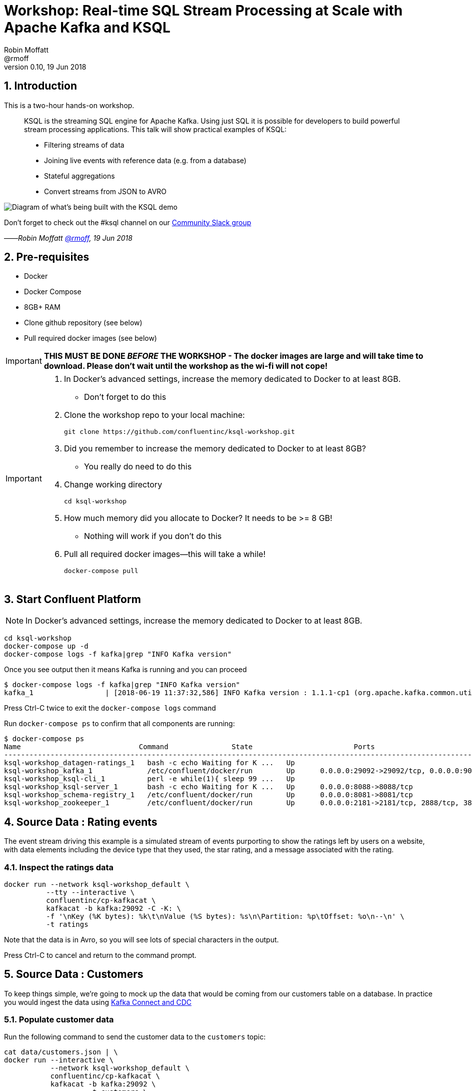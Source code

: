 = Workshop: Real-time SQL Stream Processing at Scale with Apache Kafka and KSQL
:source-highlighter: pygments
:doctype: book
:sectnums:
Robin Moffatt <@rmoff>
v0.10, 19 Jun 2018

:toc:

== Introduction

This is a two-hour hands-on workshop.

[quote]
____
KSQL is the streaming SQL engine for Apache Kafka. Using just SQL it is possible for developers to build powerful stream processing applications. This talk will show practical examples of KSQL:

* Filtering streams of data
* Joining live events with reference data (e.g. from a database)
* Stateful aggregations
* Convert streams from JSON to AVRO
____

image::images/ksql_workshop_01.png[Diagram of what's being built with the KSQL demo]

Don't forget to check out the #ksql channel on our https://slackpass.io/confluentcommunity[Community Slack group]

——_Robin Moffatt https://twitter.com/rmoff/[@rmoff], 19 Jun 2018_

== Pre-requisites

* Docker
* Docker Compose
* 8GB+ RAM
* Clone github repository (see below)
* Pull required docker images (see below)

IMPORTANT: *THIS MUST BE DONE _BEFORE_ THE WORKSHOP - The docker images are large and will take time to download. Please don't wait until the workshop as the wi-fi will not cope!*

[IMPORTANT]
====

0. In Docker’s advanced settings, increase the memory dedicated to Docker to at least 8GB.
** Don't forget to do this

1. Clone the workshop repo to your local machine:
+
[source,bash]
----
git clone https://github.com/confluentinc/ksql-workshop.git
----

0. Did you remember to increase the memory dedicated to Docker to at least 8GB?
** You really do need to do this

2. Change working directory
+
[source,bash]
----
cd ksql-workshop
----

0. How much memory did you allocate to Docker? It needs to be >= 8 GB!
** Nothing will work if you don't do this

3. Pull all required docker images—this will take a while!
+
[source,bash]
----
docker-compose pull
----
====

== Start Confluent Platform

NOTE: In Docker’s advanced settings, increase the memory dedicated to Docker to at least 8GB.

[source,bash]
----
cd ksql-workshop
docker-compose up -d
docker-compose logs -f kafka|grep "INFO Kafka version"
----

Once you see output then it means Kafka is running and you can proceed

[source,bash]
----
$ docker-compose logs -f kafka|grep "INFO Kafka version"
kafka_1                 | [2018-06-19 11:37:32,586] INFO Kafka version : 1.1.1-cp1 (org.apache.kafka.common.utils.AppInfoParser)
----

Press Ctrl-C twice to exit the `docker-compose logs` command

Run `docker-compose ps` to confirm that all components are running:

[source,bash]
----
$ docker-compose ps
Name                            Command               State                        Ports
---------------------------------------------------------------------------------------------------------------------------
ksql-workshop_datagen-ratings_1   bash -c echo Waiting for K ...   Up
ksql-workshop_kafka_1             /etc/confluent/docker/run        Up      0.0.0.0:29092->29092/tcp, 0.0.0.0:9092->9092/tcp
ksql-workshop_ksql-cli_1          perl -e while(1){ sleep 99 ...   Up
ksql-workshop_ksql-server_1       bash -c echo Waiting for K ...   Up      0.0.0.0:8088->8088/tcp
ksql-workshop_schema-registry_1   /etc/confluent/docker/run        Up      0.0.0.0:8081->8081/tcp
ksql-workshop_zookeeper_1         /etc/confluent/docker/run        Up      0.0.0.0:2181->2181/tcp, 2888/tcp, 3888/tcp
----

== Source Data : Rating events

The event stream driving this example is a simulated stream of events purporting to show the ratings left by users on a website, with data elements including the device type that they used, the star rating, and a message associated with the rating.

=== Inspect the ratings data

[source,bash]
----
docker run --network ksql-workshop_default \
          --tty --interactive \
          confluentinc/cp-kafkacat \
          kafkacat -b kafka:29092 -C -K: \
          -f '\nKey (%K bytes): %k\t\nValue (%S bytes): %s\n\Partition: %p\tOffset: %o\n--\n' \
          -t ratings
----

Note that the data is in Avro, so you will see lots of special characters in the output.

Press Ctrl-C to cancel and return to the command prompt.

== Source Data : Customers

To keep things simple, we're going to mock up the data that would be coming from our customers table on a database. In practice you would ingest the data using https://www.confluent.io/blog/no-more-silos-how-to-integrate-your-databases-with-apache-kafka-and-cdc[Kafka Connect and CDC]

=== Populate customer data

Run the following command to send the customer data to the `customers` topic:

[source,bash]
----
cat data/customers.json | \
docker run --interactive \
           --network ksql-workshop_default \
           confluentinc/cp-kafkacat \
           kafkacat -b kafka:29092 \
                    -t customers \
                    -P
----

Note that there is no output from this command. We will verify its success in the next step.

=== Inspect customer data

Run this command to inspect the content of the `customers` topic that we populated above. Note the use of https://github.com/edenhill/kafkacat/[`kafkacat` ] for showing the messages and detailed metadata.

[source,bash]
----
docker run --network ksql-workshop_default \
          --tty --interactive \
          confluentinc/cp-kafkacat \
          kafkacat -b kafka:29092 -C -K: \
          -f '\nKey (%K bytes): %k\t\nValue (%S bytes): %s\n\Partition: %p\tOffset: %o\n--\n' \
          -t customers
----

You should see ten messages, similar to this:

----
Key (-1 bytes):
Value (168 bytes): {"id":1,"first_name":"Annemarie","last_name":"Arent","email":"aarent0@cpanel.net","gender":"Female","club_status":"platinum","comments":"Organized web-enabled ability"}
Partition: 0    Offset: 0
--
----

Press Ctrl-C to cancel and return to the command prompt.


<<<

== KSQL CLI

KSQL can be used via the command line interface (CLI), a graphical UI built into Confluent Control Center, or the documented https://docs.confluent.io/current/ksql/docs/api.html[REST API].

In this workshop we will use the CLI, which if you have used Oracle's sql*plus, MySQL CLI, and so on will feel very familiar to you.

Launch the CLI:

[source,bash]
----
docker-compose exec ksql-cli ksql http://ksql-server:8088
----

Make sure that you get a successful start up screen:

[source,bash]
----
Copyright 2017 Confluent Inc.

CLI v5.0.0-SNAPSHOT, Server v5.0.0-SNAPSHOT located at http://ksql-server:8088

Having trouble? Type 'help' (case-insensitive) for a rundown of how things work!

ksql>
----

== See available Kafka topics

KSQL can be used to view the topic metadata on a Kafka cluster (`SHOW TOPICS;`), as well as inspect the messages in a topic (`PRINT <topic>;`).

[source,sql]
----
ksql> SHOW TOPICS;
 Kafka Topic        | Registered | Partitions | Partition Replicas | Consumers | ConsumerGroups
------------------------------------------------------------------------------------------------
 _confluent-metrics | false      | 12         | 1                  | 0         | 0
 _schemas           | false      | 1          | 1                  | 0         | 0
 customers          | false      | 1          | 1                  | 0         | 0
 ratings            | false      | 1          | 1                  | 0         | 0
------------------------------------------------------------------------------------------------
----

=== Inspect a topic contents - Ratings

Using the `PRINT` command we can easily see column names and values within a topic's messages. Kafka messages consist of a timestamp, key, and message (payload), which are all shown in the `PRINT` output.

[TIP]
====
Note that we don't need to know the format of the data; KSQL introspects the data and understands how to deserialise it.
====

[source,sql]
----
ksql> PRINT 'ratings';
Format:AVRO
22/02/18 12:55:04 GMT, 5312, {"rating_id": 5312, "user_id": 4, "stars": 4, "route_id": 2440, "rating_time": 1519304104965, "channel": "web", "message": "Surprisingly good, maybe you are getting your mojo back at long last!"}
22/02/18 12:55:05 GMT, 5313, {"rating_id": 5313, "user_id": 3, "stars": 4, "route_id": 6975, "rating_time": 1519304105213, "channel": "web", "message": "why is it so difficult to keep the bathrooms clean ?"}
----

Press Ctrl-C to cancel and return to the KSQL prompt.

<<<
=== Inspect a topic contents - Customers

Here we use the `FROM BEGINNING` argument, which tells KSQL to go back to the _beginning_ of the topic and show all data from there

[source,sql]
----
ksql> PRINT 'customers' FROM BEGINNING;
Format:JSON
{"ROWTIME":1529499994472,"ROWKEY":"null","id":1,"first_name":"Annemarie","last_name":"Arent","email":"aarent0@cpanel.net","gender":"Female","club_status":"platinum","comments":"Organized web-enabled ability"}
{"ROWTIME":1529499994472,"ROWKEY":"null","id":2,"first_name":"Merilyn","last_name":"Doughartie","email":"mdoughartie1@dedecms.com","gender":"Female","club_status":"platinum","comments":"Optimized local definition"}
----

Press Ctrl-C to cancel and return to the KSQL prompt.

<<<
== KSQL offsets

Since Apache Kafka persists data, it is possible to use KSQL to query and process data from the past, as well as new events that arrive on the topic.

To tell KSQL to process from beginning of topic run:

`SET 'auto.offset.reset' = 'earliest';`

Run this now, so that future processing includes all existing data—this is important for the Customer data, since no new messages are arriving on this topic and thus we need to make sure we work with the messages already present.

[source,sql]
----
ksql> SET 'auto.offset.reset' = 'earliest';
Successfully changed local property 'auto.offset.reset' from 'null' to 'earliest'
----

<<<
== Querying and processing the Ratings topic

Having inspected the topics and contents of them, let's get into some SQL now. The first step in KSQL is to register the source topic with KSQL.

=== Register the ratings topic

The inbound event stream of ratings data is a `STREAM`—later we will talk about `TABLE`, but for now, we just need a simple `CREATE STREAM` with the appropriate values in the `WITH` clause:

[source,sql]
----
ksql> CREATE STREAM ratings WITH (KAFKA_TOPIC='ratings', VALUE_FORMAT='AVRO');

 Message
---------------
 Table created
---------------
----

=== Describe ratings stream

You'll notice that in the above `CREATE STREAM` statement we didn't specify any of the column names. That's because the data is in Avro format, and the Confluent Schema Registry supplies the actual schema details. You can use `DESCRIBE` to examine an object's columns:

[source,sql]
----
ksql> DESCRIBE ratings;
Name                 : RATINGS
 Field       | Type
-----------------------------------------
 ROWTIME     | BIGINT           (system)
 ROWKEY      | VARCHAR(STRING)  (system)
 RATING_ID   | BIGINT
 USER_ID     | INTEGER
 STARS       | INTEGER
 ROUTE_ID    | INTEGER
 RATING_TIME | BIGINT
 CHANNEL     | VARCHAR(STRING)
 MESSAGE     | VARCHAR(STRING)
-----------------------------------------
For runtime statistics and query details run: DESCRIBE EXTENDED <Stream,Table>;
ksql>
----

Note the presence of a couple of `(system)` columns here. `ROWTIME` is the timestamp of the Kafka message—important for when we do time-based aggregations later— and `ROWKEY` is the key of the Kafka message.

=== Querying data in KSQL

Let's run our first SQL. As anyone familar with SQL knows, `SELECT *` will return all columns from a given object. So let's try it!

[source,sql]
----
ksql> SELECT * FROM ratings;
1529501380124 | 6229 | 6229 | 17 | 2 | 3957 | 1529501380124 | iOS-test | why is it so difficult to keep the bathrooms clean ?
1529501380197 | 6230 | 6230 | 14 | 2 | 2638 | 1529501380197 | iOS | your team here rocks!
1529501380641 | 6231 | 6231 | 12 | 1 | 9870 | 1529501380641 | iOS-test | (expletive deleted)
[…]
----

You'll notice that the data keeps on coming. That is because KSQL is fundamentally a _streaming engine_, and the queries that you run are _continuous queries_. Having previously set the offset to `earliest` KSQL is showing us the *past* (data from the beginning of the topic), the *present* (data now arriving in the topic), and the *future* (all new data that arrives in the topic from now on).

Press Ctrl-C to cancel the query and return to the KSQL command prompt.

To inspect a finite set of data, you can use the `LIMIT` clause. Try it out now:

[source,sql]
----
ksql> SELECT * FROM ratings LIMIT 5;
1529499830648 | 1 | 1 | 8 | 1 | 7562 | 1529499829398 | ios | more peanuts please
1529499830972 | 2 | 2 | 5 | 4 | 54 | 1529499830972 | iOS | your team here rocks!
1529499831203 | 3 | 3 | 16 | 1 | 9809 | 1529499831203 | web | airport refurb looks great, will fly outta here more!
1529499831521 | 4 | 4 | 5 | 1 | 7691 | 1529499831521 | web | thank you for the most friendly, helpful experience today at your new lounge
1529499831814 | 5 | 5 | 19 | 3 | 389 | 1529499831814 | ios | thank you for the most friendly, helpful experience today at your new lounge
Limit Reached
Query terminated
ksql>
----

=== Filtering streams of data in KSQL

Since KSQL is heavily based on SQL, you can do many of the standard SQL things you'd expect to be able to do, including predicates and selection of specific columns:

[source,sql]
----
ksql> SELECT USER_ID, STARS, CHANNEL, MESSAGE FROM ratings WHERE STARS <3 AND CHANNEL='iOS' LIMIT 3;
3 | 2 | iOS | your team here rocks!
2 | 1 | iOS | worst. flight. ever. #neveragain
15 | 2 | iOS | worst. flight. ever. #neveragain
Limit Reached
Query terminated
ksql>
----

=== Creating a Kafka topic populated by a filtered stream

image::images/ksql_workshop_02.png[Filtering data with KSQL]

Let's take the poor ratings from people with iOS devices, and create a new stream from them!

[source,sql]
----
ksql> CREATE STREAM POOR_RATINGS AS SELECT * FROM ratings WHERE STARS <3 AND CHANNEL='iOS';

 Message
----------------------------
 Stream created and running
----------------------------
----

What this does is set a KSQL continuous query running that processes messages on the source `ratings` topic to:

* applies the predicates (`STARS<3 AND CHANNEL='iOS'``)
* selects just the specified columns
** If you wanted to take all columns from the source stream, you would simply use `SELECT *`

Each processed message is written to a new Kafka topic. Remember, this is a _continuous query_, so every single source message—past, present, and future—will be processed with low-latency in this way.

_This method of creating derived topics is frequently referred to by the acronym of the statement—`CSAS` (-> `CREATE STREAM … AS SELECT`)._

==== Inspect the derived stream

Using `DESCRIBE` we can see that the new stream has the same columns as the source one.

[source,sql]
----
ksql> DESCRIBE POOR_RATINGS;
Name                 : POOR_RATINGS
 Field       | Type
-----------------------------------------
 ROWTIME     | BIGINT           (system)
 ROWKEY      | VARCHAR(STRING)  (system)
 RATING_ID   | BIGINT
 USER_ID     | INTEGER
 STARS       | INTEGER
 ROUTE_ID    | INTEGER
 RATING_TIME | BIGINT
 CHANNEL     | VARCHAR(STRING)
 MESSAGE     | VARCHAR(STRING)
-----------------------------------------
For runtime statistics and query details run: DESCRIBE EXTENDED <Stream,Table>;
ksql>
----

Additional information about the derived stream is available with the `DESCRIBE EXTENDED` command:

[source,sql]
----
ksql> DESCRIBE EXTENDED POOR_RATINGS;
Name                 : POOR_RATINGS
Type                 : STREAM
Key field            :
Key format           : STRING
Timestamp field      : Not set - using <ROWTIME>
Value format         : AVRO
Kafka topic          : POOR_RATINGS (partitions: 4, replication: 1)

 Field       | Type
-----------------------------------------
 ROWTIME     | BIGINT           (system)
 ROWKEY      | VARCHAR(STRING)  (system)
 RATING_ID   | BIGINT
 USER_ID     | INTEGER
 STARS       | INTEGER
 ROUTE_ID    | INTEGER
 RATING_TIME | BIGINT
 CHANNEL     | VARCHAR(STRING)
 MESSAGE     | VARCHAR(STRING)
-----------------------------------------

Queries that write into this STREAM
-----------------------------------
CSAS_POOR_RATINGS_0 : CREATE STREAM POOR_RATINGS AS SELECT * FROM ratings WHERE STARS <3 AND CHANNEL='iOS';

For query topology and execution plan please run: EXPLAIN <QueryId>

Local runtime statistics
------------------------
messages-per-sec:     10.04   total-messages:       998     last-message: 6/20/18 1:46:09 PM UTC
 failed-messages:         0 failed-messages-per-sec:         0      last-failed:       n/a
(Statistics of the local KSQL server interaction with the Kafka topic POOR_RATINGS)
ksql>
----

Note the *runtime statistics* above. If you re-run the `DESCRIBE EXTENDED` command you'll see these values increasing.

----
Local runtime statistics
------------------------
messages-per-sec:      0.33   total-messages:      1857     last-message: 6/20/18 2:33:26 PM UTC
 failed-messages:         0 failed-messages-per-sec:         0      last-failed:       n/a
(Statistics of the local KSQL server interaction with the Kafka topic POOR_RATINGS)
----


_N.B. you can use the up arrow on your keyboard to cycle through KSQL command history for easy access and replay of previous commands. Ctrl-R also works for searching command history._

==== Query the stream

The derived stream that we've created is just another stream that we can interact with in KSQL as any other. If you run a `SELECT` against the stream you'll see new messages arriving based on those coming from the source `ratings` topic:

[source,sql]
----
ksql> SELECT STARS, CHANNEL, MESSAGE FROM POOR_RATINGS;
1 | iOS | worst. flight. ever. #neveragain
2 | iOS | Surprisingly good, maybe you are getting your mojo back at long last!
2 | iOS | thank you for the most friendly, helpful experience today at your new lounge
----

Press Ctrl-C to cancel and return to the KSQL prompt.

==== It's just a Kafka topic…

The query that we created above (`CREATE STREAM POOR_RATINGS AS…`) populates a Kafka topic, which we can also access as a KSQL stream (as in the previous step). Let's inspect this topic now, using KSQL.

Observe that the topic exists:

[source,sql]
----
ksql> SHOW TOPICS;

 Kafka Topic        | Registered | Partitions | Partition Replicas | Consumers | ConsumerGroups
------------------------------------------------------------------------------------------------
 _confluent-metrics | false      | 12         | 1                  | 0         | 0
 _schemas           | false      | 1          | 1                  | 0         | 0
 customers          | false      | 1          | 1                  | 0         | 0
 POOR_RATINGS       | true       | 4          | 1                  | 0         | 0
 ratings            | true       | 1          | 1                  | 1         | 1
------------------------------------------------------------------------------------------------
ksql>
----

Inspect the Kafka topic's data

[source,bash]
----
ksql> print 'POOR_RATINGS';
Format:AVRO
6/20/18 11:01:03 AM UTC, 37, {"RATING_ID": 37, "USER_ID": 12, "STARS": 2, "ROUTE_ID": 8916, "RATING_TIME": 1529492463400, "CHANNEL": "iOS", "MESSAGE": "more peanuts please"}
6/20/18 11:01:07 AM UTC, 55, {"RATING_ID": 55, "USER_ID": 10, "STARS": 2, "ROUTE_ID": 5232, "RATING_TIME": 1529492467552, "CHANNEL": "iOS", "MESSAGE": "why is it so difficult to keep the bathrooms clean ?"}
----

<<<

== Joining Data in KSQL

image::images/ksql_workshop_03.png[Joining data with KSQL]

Remember our Customer data? Let's bring that into play, and use it to enrich the inbound stream of ratings data to show against each rating who the customer is, and their club status ('platinum','gold', etc).

=== Inspect Customers Data

Let's check the data first, using the very handy `PRINT` command:

`PRINT 'customers' FROM BEGINNING;`

[source,sql]
----
ksql> PRINT 'customers' FROM BEGINNING;
Format:JSON
{"ROWTIME":1529492614185,"ROWKEY":"null","id":1,"first_name":"Annemarie","last_name":"Arent","email":"aarent0@cpanel.net","gender":"Female","club_status":"platinum","comments":"Organized web-enabled ability"}
----

=== Re-Key Customers Topic

When we join the customer data to the ratings, the customer Kafka messages _must be keyed on the field on which we are performing the join_. If this is not the case the join will fail and we'll get `NULL` values in the result.

Our source customer messages are not currently keyed—observe the `"ROWKEY":"null"` in the `PRINT` output above (and in the `kafkacat` output earlier on too). To re-key a topic in Kafka we can use KSQL!

First we will register the customer topic. Note that because it is in JSON format we need to declare all of the columns and their datatypes:

[source,sql]
----
ksql> CREATE STREAM CUSTOMERS_SRC (id BIGINT, first_name VARCHAR, last_name VARCHAR, email VARCHAR, gender VARCHAR, club_status VARCHAR, comments VARCHAR) WITH (KAFKA_TOPIC='customers', VALUE_FORMAT='JSON');

 Message
----------------
 Stream created
----------------
ksql>
----

With the stream registered, we can now re-key the topic, using a KSQL `CSAS` and the `PARTITION BY` clause. Note that we're taking the opportunity to re-serialise the data into Avro format. We're also changing the number of partitions from that of the source (4) to match that of the `ratings` topic (1):

[source,sql]
----
ksql> CREATE STREAM CUSTOMERS_SRC_REKEY WITH (PARTITIONS=1, VALUE_FORMAT='AVRO') AS SELECT * FROM CUSTOMERS_SRC PARTITION BY ID;

 Message
----------------------------
 Stream created and running
----------------------------
ksql>
----

[NOTE]
====
*Optional*

To inspect the key for a given stream/table, use the `ROWKEY` system column.

Here we compare it to the join column (`ID`); for the join to succeed they must be equal.

In the source stream, the `ROWKEY` is null because the key of the underlying Kafka messages is null:

[source,sql]
----
ksql> SELECT C.ROWKEY, C.ID FROM CUSTOMERS_SRC C LIMIT 3;
null | 1
null | 2
null | 3
Limit Reached
Query terminated
----

In the re-keyed stream the `ROWKEY` and `ID` are equal:

[source,sql]
----
ksql> SELECT C.ROWKEY, C.ID FROM CUSTOMERS C LIMIT 3;
1 | 1
2 | 2
3 | 3
Limit Reached
Query terminated
ksql>
----
====

=== Create Customers Table

Now, create a `TABLE` over the new re-keyed Kafka topic. Why's it a table? Because *for each key* (user id), we want to know *its current value* (name, status, etc)

[source,sql]
----
ksql> CREATE TABLE CUSTOMERS WITH (KAFKA_TOPIC='CUSTOMERS_SRC_REKEY', VALUE_FORMAT ='AVRO', KEY='ID');

 Message
---------------
 Table created
---------------
ksql>
----

Query the table:

[source,sql]
----
ksql> SELECT ID, FIRST_NAME, LAST_NAME, EMAIL, CLUB_STATUS FROM CUSTOMERS;
1 | Annemarie | Arent | aarent0@cpanel.net | platinum
2 | Merilyn | Doughartie | mdoughartie1@dedecms.com | platinum
----


<<<
=== Stream-Table join

Now let's join our ratings data (`RATINGS`), which includes user ID, to our user information (`CUSTOMERS`).

Run the following SQL:

[source,sql]
----
SELECT R.MESSAGE, C.FIRST_NAME, C.LAST_NAME \
FROM RATINGS R LEFT JOIN CUSTOMERS C \
ON R.USER_ID = C.ID \
LIMIT 5;
----

There are a couple of things to note about this query :

* We're aliasing the table and stream names to make column names unambiguous
* I'm using the backspace line continuation character

In the output you should see a rating message, and the name of the customer who left it:

[source,sql]
----
more peanuts please | Gianina | Mixhel
your team here rocks! | Munmro | Igounet
airport refurb looks great, will fly outta here more! | null | null
thank you for the most friendly, helpful experience today at your new lounge | Munmro | Igounet
thank you for the most friendly, helpful experience today at your new lounge | null | null
Limit Reached
Query terminated
ksql>
----

Now let's pull the full set of data, including a reformat of the timestamp into something human readable. Note the `IS NOT NULL` clause to filter out any ratings with no corresponding user data (i.e. making it in-effect an `INNER JOIN`):

[source,sql]
----
SELECT TIMESTAMPTOSTRING(R.RATING_TIME, 'yyyy-MM-dd HH:mm:ss'), R.RATING_ID, R.STARS, R.ROUTE_ID,  R.CHANNEL, \
R.MESSAGE, C.FIRST_NAME, C.LAST_NAME, C.CLUB_STATUS \
FROM RATINGS R LEFT JOIN CUSTOMERS C \
ON R.USER_ID = C.ID WHERE C.LAST_NAME IS NOT NULL;
----

[source,sql]
----
2018-06-20 13:03:49 | 1 | 1 | 7562 | ios | more peanuts please | Gianina | Mixhel | gold
2018-06-20 13:03:50 | 2 | 4 | 54 | iOS | your team here rocks! | Munmro | Igounet | gold
2018-06-20 13:03:51 | 4 | 1 | 7691 | web | thank you for the most friendly, helpful experience today at your new lounge | Munmro | Igounet | gold
2018-06-20 13:03:51 | 6 | 2 | 6902 | web | Surprisingly good, maybe you are getting your mojo back at long last! | Gianina | Mixhel | gold
----

<<<
=== Populating a Kafka topic with the results of a Stream-Table join

Let's persist this as an enriched stream, by simply prefixing the query with `CREATE STREAM … AS`:

[source,sql]
----
CREATE STREAM RATINGS_WITH_CUSTOMER_DATA WITH (PARTITIONS=1) AS \
SELECT R.RATING_ID, R.CHANNEL, R.STARS, R.MESSAGE, \
       C.ID, C.CLUB_STATUS, C.EMAIL, \
       C.FIRST_NAME, C.LAST_NAME \
FROM RATINGS R \
     LEFT JOIN CUSTOMERS C \
       ON R.USER_ID = C.ID \
WHERE C.FIRST_NAME IS NOT NULL ;
----

[source,sql]
----
 Message
----------------------------
 Stream created and running
----------------------------
----

=== Filtering an enriched stream

Now that we have customer information added to every rating event, we can easily answer questions such as "Which of our Premier customers are not happy?":

[source,sql]
----
SELECT EMAIL, STARS, MESSAGE \
FROM RATINGS_WITH_CUSTOMER_DATA \
WHERE CLUB_STATUS='platinum' \
  AND STARS <3;
----

[source,sql]
----
aarent0@cpanel.net | 2 | thank you for the most friendly, helpful experience today at your new lounge
mdoughartie1@dedecms.com | 1 | worst. flight. ever. #neveragain
----

<<<
=== Daisy-chaining derived streams

image::images/ksql_workshop_04.png[Filtering enriched data with KSQL]

Having enriched the initial stream of ratings events with customer data, we can now persist a filtered version of that stream that includes a predicate to identify just those VIP customers who have left bad reviews:

[source,sql]
----
CREATE STREAM UNHAPPY_PLATINUM_CUSTOMERS AS \
SELECT CLUB_STATUS, EMAIL, STARS, MESSAGE \
FROM   RATINGS_WITH_CUSTOMER_DATA \
WHERE  STARS < 3 \
  AND  CLUB_STATUS = 'platinum';
----

[source,sql]
----

 Message
----------------------------
 Stream created and running
----------------------------
ksql>
----

=== Query the new stream

Now we can query the derived stream to easily identify important customers who are not happy. Since this is backed by a Kafka topic being continually popuated by KSQL we can also drive other applications with this data, as well as land it to datastores down-stream for visualisation.

[source,sql]
----
ksql> SELECT STARS, MESSAGE, EMAIL FROM UNHAPPY_PLATINUM_CUSTOMERS;
1 | is this as good as it gets? really ? | aarent0@cpanel.net
2 | airport refurb looks great, will fly outta here more! | aarent0@cpanel.net
2 | meh | aarent0@cpanel.net
----

== Streaming Aggregates

KSQL can create aggregations of event data, either over all events to date (and continuing to update with new data), or based on a time window. The time window types supported are:

* Tumbling (e.g. every 5 minutes : 00:00, 00:05, 00:10)
* Hopping (e.g. every 5 minutes, advancing 1 minute: 00:00-00:05, 00:01-00:06)
* Session (Sets a timeout for the given key, after which any new data is treated as a new session)

To understand more about these time windows, you can read the related https://docs.confluent.io/current/streams/developer-guide/dsl-api.html#windowing[Kafka Streams documentation]. Since KSQL is built on Kafka Streams, the concepts are the same. The https://docs.confluent.io/current/ksql/docs/tutorials/examples.html#aggregating-windowing-and-sessionization[KSQL-specific documentation] is also useful.

image::images/ksql_workshop_05.png[Aggregating data with KSQL]

=== Running Count per Minute

This shows the number of ratings per customer status, per minute:

[source,sql]
----
SELECT CLUB_STATUS, COUNT(*) AS RATING_COUNT \
FROM RATINGS_WITH_CUSTOMER_DATA \
     WINDOW TUMBLING (SIZE 1 MINUTES) \
GROUP BY CLUB_STATUS;
----

[source,sql]
----
platinum | 1
bronze | 2
gold | 12
bronze | 13
----

Note that the time window itself is not shown in the output here. To access that we need to persist the results. Instead of `CREATE STREAM` as we did above, we're going to instead persist with a `CREATE TABLE`, since aggregates are always a table (key + value). Just as before though, a Kafka topic is continually populated with the results of the query:

[source,sql]
----
CREATE TABLE RATINGS_BY_CLUB_STATUS AS \
SELECT CLUB_STATUS, COUNT(*) AS RATING_COUNT \
FROM RATINGS_WITH_CUSTOMER_DATA \
     WINDOW TUMBLING (SIZE 1 MINUTES) \
GROUP BY CLUB_STATUS;
----

[source,sql]
----
 Message
---------------------------
 Table created and running
---------------------------
ksql>
----

In the resulting `TABLE` there are some characteristics to note:

* The `ROWTIME` is the _start_ of the timestamp window. This is always a multiple offset from the epoch, regardless of when the first event arrived in the system.
* The `ROWKEY` is a composite key of the timestamp window start plus the column(s) defined in the `GROUP BY`

Using the `ROWKEY` column it's possible to examine the aggregate values and associated window:

[source,sql]
----
SELECT TIMESTAMPTOSTRING(ROWTIME, 'yyyy-MM-dd HH:mm:ss') AS WINDOW_START_TS, \
        CLUB_STATUS, RATING_COUNT \
FROM RATINGS_BY_CLUB_STATUS \
LIMIT 5;
----

[source,sql]
----
2018-06-20 13:03:00 | platinum | 3
2018-06-20 13:04:00 | platinum | 26
2018-06-20 13:05:00 | platinum | 26
2018-06-20 13:06:00 | platinum | 20
2018-06-20 13:07:00 | platinum | 23
Limit Reached
Query terminated
ksql>
----


This table that we've created is just a first class object in KSQL, updated in real time with the results from the aggregate query. Because it's just another object in KSQL, we can query and filter it as any other:

[source,sql]
----
SELECT TIMESTAMPTOSTRING(ROWTIME, 'yyyy-MM-dd HH:mm:ss') AS WINDOW_START_TS, \
        CLUB_STATUS, RATING_COUNT \
FROM RATINGS_BY_CLUB_STATUS \
WHERE CLUB_STATUS='bronze';
----

[source,sql]
----
2018-06-20 15:19:00 | bronze | 27
2018-06-20 15:20:00 | bronze | 22
2018-06-20 15:21:00 | bronze | 23
2018-06-20 15:22:00 | bronze | 22
2018-06-20 15:23:00 | bronze | 28
----

If you let the `SELECT` output continue to run, you'll see all of the past time window aggregate values—but also the current one. Note that the _current_ time window's aggregate value will continue to update, because new events are being continually processed and reflected in the value. If you were to send an event to the source `ratings` topic with a timestamp in the past, the corresponding time window's aggregate would be re-emitted.

== Next steps

With the enriched and filtered data being populated into Kafka topics from KSQL you can use it to :

* Power event-drive applications. For example, notify the ops team if a VIP user leaves a poor review.
* Stream to analytics platforms. For example, use Kafka Connect to stream the enriched data stream to Elasticsearch and visualise the real time with Kibana.

== Shutting down the environment

To terminate the workshop environment, run `docker-compose down`:

[source,bash]
----
$ docker-compose down
Stopping ksql-workshop_ksql-cli_1        ... done
Stopping ksql-workshop_ksql-server_1     ... done
Stopping ksql-workshop_datagen-ratings_1 ... done
Stopping ksql-workshop_schema-registry_1 ... done
Stopping ksql-workshop_kafka_1           ... done
Stopping ksql-workshop_zookeeper_1       ... done
Removing ksql-workshop_ksql-cli_1        ... done
Removing ksql-workshop_ksql-server_1     ... done
Removing ksql-workshop_datagen-ratings_1 ... done
Removing ksql-workshop_schema-registry_1 ... done
Removing ksql-workshop_kafka_1           ... done
Removing ksql-workshop_zookeeper_1       ... done
Removing network ksql-workshop_default
----

_If you want to preserve the state of all containers, run `docker-compose stop` instead._
